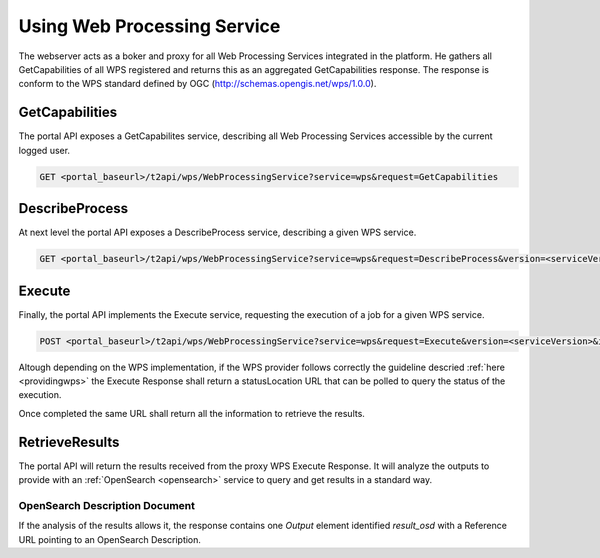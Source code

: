 .. _usingwps :

Using Web Processing Service
----------------------------

The webserver acts as a boker and proxy for all Web Processing Services integrated in the platform.
He gathers all GetCapabilities of all WPS registered and returns this as an aggregated GetCapabilities response. The response is conform to the WPS standard defined by OGC (http://schemas.opengis.net/wps/1.0.0).

GetCapabilities
^^^^^^^^^^^^^^^

The portal API exposes a GetCapabilites service, describing all Web Processing Services accessible by the current logged user.

.. code-block:: http

    GET <portal_baseurl>/t2api/wps/WebProcessingService?service=wps&request=GetCapabilities


DescribeProcess
^^^^^^^^^^^^^^^

At next level the portal API exposes a DescribeProcess service, describing a given WPS service.

.. code-block:: http

    GET <portal_baseurl>/t2api/wps/WebProcessingService?service=wps&request=DescribeProcess&version=<serviceVersion>&identifier=<service_identifier>

Execute
^^^^^^^

Finally, the portal API implements the Execute service, requesting the execution of a job for a given WPS service.

.. code-block:: http

    POST <portal_baseurl>/t2api/wps/WebProcessingService?service=wps&request=Execute&version=<serviceVersion>&identifier=<service_identifier>

Altough depending on the WPS implementation, if the WPS provider follows correctly the guideline descried :ref:`here <providingwps>` the Execute Response shall return a statusLocation URL that can be polled to query the status of the execution.

Once completed the same URL shall return all the information to retrieve the results.

RetrieveResults
^^^^^^^^^^^^^^^

The portal API will return the results received from the proxy WPS Execute Response. It will analyze the outputs to provide with an :ref:`OpenSearch <opensearch>` service to query and get results in a standard way.


OpenSearch Description Document
"""""""""""""""""""""""""""""""

If the analysis of the results allows it, the response contains one `Output` element identified `result_osd` with a Reference URL pointing to an OpenSearch Description.

.. code-block:: xml
	<?xml version="1.0" encoding="us-ascii"?>
	<wps:Output>
		<ows:Identifier xmlns:ns1="http://www.opengis.net/ows/1.1">result_osd</ows:Identifier>
		<ows:Title xmlns:ns1="http://www.opengis.net/ows/1.1">OpenSearch Description to the Results</ows:Title>
			<wps:Reference href="https://tep-geohazards-dev.terradue.com/t2api/proxy?url=http%3a%2f%2fsb-10-16-10-20.dev.terradue.int%2fsbws%2fwps%2fdcs-doris-ifg%2f0000023-160501000006641-oozie-oozi-W%2fresults%2fdescription" mimeType="application/opensearchdescription+xml" />
	</wps:Output> 



